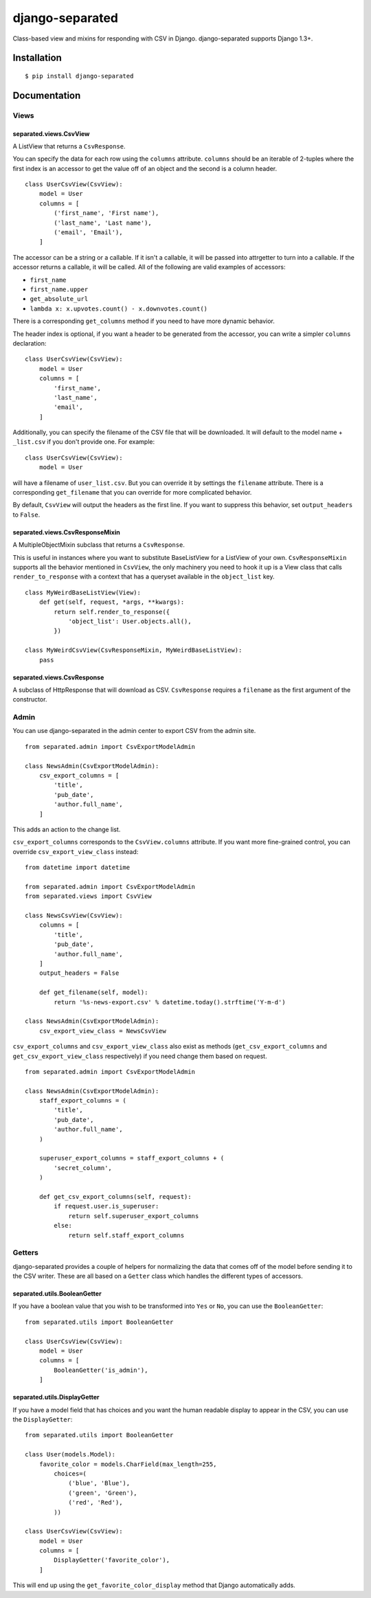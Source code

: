 django-separated
================

.. image:: https://api.travis-ci.org/fusionbox/django-separated.png
   :alt: Building Status
   :target: https://travis-ci.org/fusionbox/django-separated

Class-based view and mixins for responding with CSV in Django.  django-separated
supports Django 1.3+.


Installation
------------

::

    $ pip install django-separated


Documentation
-------------

Views
`````

separated.views.CsvView
~~~~~~~~~~~~~~~~~~~~~~~

A ListView that returns a ``CsvResponse``.

You can specify the data for each row using the ``columns`` attribute.
``columns`` should be an iterable of 2-tuples where the first index is
an accessor to get the value off of an object and the second is a column
header. ::

    class UserCsvView(CsvView):
        model = User
        columns = [
            ('first_name', 'First name'),
            ('last_name', 'Last name'),
            ('email', 'Email'),
        ]

The accessor can be a string or a callable.  If it isn't a callable, it
will be passed into attrgetter to turn into a callable.  If the accessor
returns a callable, it will be called.  All of the following are valid
examples of accessors:

-  ``first_name``
-  ``first_name.upper``
-  ``get_absolute_url``
-  ``lambda x: x.upvotes.count() - x.downvotes.count()``

There is a corresponding ``get_columns`` method if you need to have
more dynamic behavior.

The header index is optional, if you want a header to be generated from the
accessor, you can write a simpler ``columns`` declaration::

    class UserCsvView(CsvView):
        model = User
        columns = [
            'first_name',
            'last_name',
            'email',
        ]

Additionally, you can specify the filename of the CSV file that will be
downloaded.  It will default to the model name + ``_list.csv`` if you don't
provide one. For example::

    class UserCsvView(CsvView):
        model = User

will have a filename of ``user_list.csv``.  But you can override it by
settings the ``filename`` attribute.  There is a corresponding
``get_filename`` that you can override for more complicated behavior.

By default, ``CsvView`` will output the headers as the first line.  If you
want to suppress this behavior, set ``output_headers`` to ``False``.

separated.views.CsvResponseMixin
~~~~~~~~~~~~~~~~~~~~~~~~~~~~~~~~

A MultipleObjectMixin subclass that returns a ``CsvResponse``.

This is useful in instances where you want to substitute BaseListView for a
ListView of your own.  ``CsvResponseMixin`` supports all the behavior
mentioned in ``CsvView``, the only machinery you need to hook it up is a
View class that calls ``render_to_response`` with a context that has a
queryset available in the ``object_list`` key. ::

    class MyWeirdBaseListView(View):
        def get(self, request, *args, **kwargs):
            return self.render_to_response({
                'object_list': User.objects.all(),
            })

    class MyWeirdCsvView(CsvResponseMixin, MyWeirdBaseListView):
        pass

separated.views.CsvResponse
~~~~~~~~~~~~~~~~~~~~~~~~~~~

A subclass of HttpResponse that will download as CSV.  ``CsvResponse``
requires a ``filename`` as the first argument of the constructor.


Admin
`````

You can use django-separated in the admin center to export CSV from the admin
site. ::

    from separated.admin import CsvExportModelAdmin

    class NewsAdmin(CsvExportModelAdmin):
        csv_export_columns = [
            'title',
            'pub_date',
            'author.full_name',
        ]

This adds an action to the change list.

``csv_export_columns`` corresponds to the ``CsvView.columns`` attribute.  If
you want more fine-grained control, you can override ``csv_export_view_class``
instead::

    from datetime import datetime

    from separated.admin import CsvExportModelAdmin
    from separated.views import CsvView

    class NewsCsvView(CsvView):
        columns = [
            'title',
            'pub_date',
            'author.full_name',
        ]
        output_headers = False

        def get_filename(self, model):
            return '%s-news-export.csv' % datetime.today().strftime('Y-m-d')

    class NewsAdmin(CsvExportModelAdmin):
        csv_export_view_class = NewsCsvView

``csv_export_columns`` and ``csv_export_view_class`` also exist as methods
(``get_csv_export_columns`` and ``get_csv_export_view_class`` respectively) if
you need change them based on request. ::


    from separated.admin import CsvExportModelAdmin

    class NewsAdmin(CsvExportModelAdmin):
        staff_export_columns = (
            'title',
            'pub_date',
            'author.full_name',
        )

        superuser_export_columns = staff_export_columns + (
            'secret_column',
        )

        def get_csv_export_columns(self, request):
            if request.user.is_superuser:
                return self.superuser_export_columns
            else:
                return self.staff_export_columns


Getters
```````
django-separated provides a couple of helpers for normalizing the data that
comes off of the model before sending it to the CSV writer.  These are all
based on a ``Getter`` class which handles the different types of accessors.


separated.utils.BooleanGetter
~~~~~~~~~~~~~~~~~~~~~~~~~~~~~

If you have a boolean value that you wish to be transformed into ``Yes`` or
``No``, you can use the ``BooleanGetter``::

    from separated.utils import BooleanGetter

    class UserCsvView(CsvView):
        model = User
        columns = [
            BooleanGetter('is_admin'),
        ]

separated.utils.DisplayGetter
~~~~~~~~~~~~~~~~~~~~~~~~~~~~~

If you have a model field that has choices and you want the human readable
display to appear in the CSV, you can use the ``DisplayGetter``::

    from separated.utils import BooleanGetter

    class User(models.Model):
        favorite_color = models.CharField(max_length=255,
            choices=(
                ('blue', 'Blue'),
                ('green', 'Green'),
                ('red', 'Red'),
            ))

    class UserCsvView(CsvView):
        model = User
        columns = [
            DisplayGetter('favorite_color'),
        ]

This will end up using the ``get_favorite_color_display`` method that Django
automatically adds.

